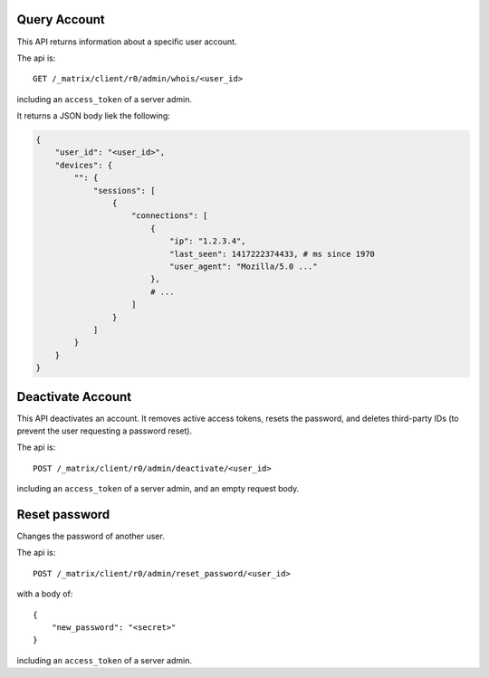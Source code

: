 Query Account
=============

This API returns information about a specific user account.

The api is::

    GET /_matrix/client/r0/admin/whois/<user_id>

including an ``access_token`` of a server admin.

It returns a JSON body liek the following:

.. code:: json

    {
        "user_id": "<user_id>",
        "devices": {
            "": {
                "sessions": [
                    {
                        "connections": [
                            {
                                "ip": "1.2.3.4",
                                "last_seen": 1417222374433, # ms since 1970
                                "user_agent": "Mozilla/5.0 ..."
                            },
                            # ...
                        ]
                    }
                ]
            }
        }
    }


Deactivate Account
==================

This API deactivates an account. It removes active access tokens, resets the
password, and deletes third-party IDs (to prevent the user requesting a
password reset).

The api is::

    POST /_matrix/client/r0/admin/deactivate/<user_id>

including an ``access_token`` of a server admin, and an empty request body.


Reset password
==============

Changes the password of another user.

The api is::

    POST /_matrix/client/r0/admin/reset_password/<user_id>

with a body of::

   {
       "new_password": "<secret>"
   }

including an ``access_token`` of a server admin.
